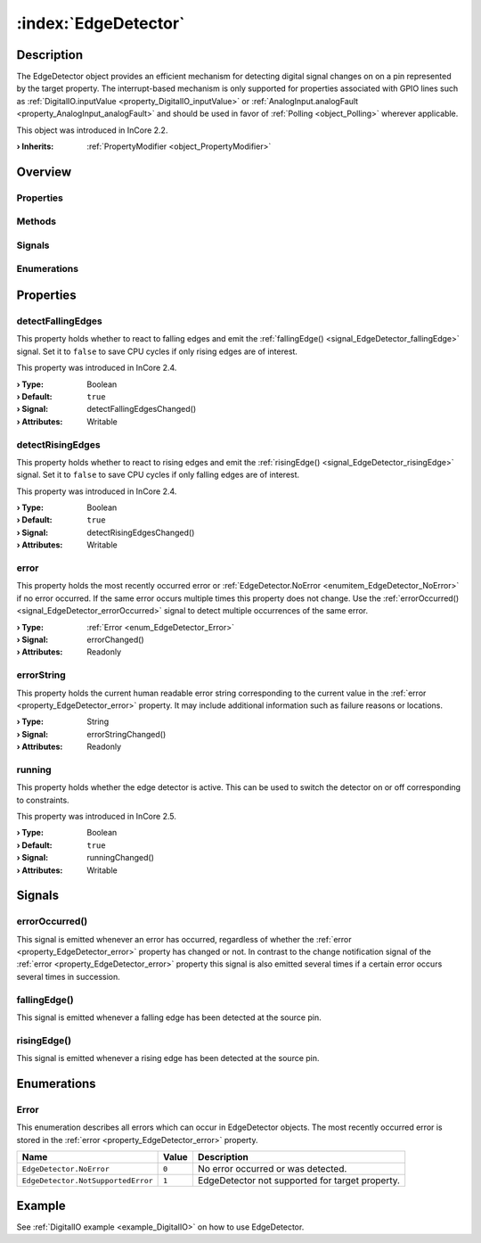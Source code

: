 
.. _object_EdgeDetector:


:index:`EdgeDetector`
---------------------

Description
***********

The EdgeDetector object provides an efficient mechanism for detecting digital signal changes on on a pin represented by the target property. The interrupt-based mechanism is only supported for properties associated with GPIO lines such as :ref:`DigitalIO.inputValue <property_DigitalIO_inputValue>` or :ref:`AnalogInput.analogFault <property_AnalogInput_analogFault>` and should be used in favor of :ref:`Polling <object_Polling>` wherever applicable.

This object was introduced in InCore 2.2.

:**› Inherits**: :ref:`PropertyModifier <object_PropertyModifier>`

Overview
********

Properties
++++++++++

.. hlist::
  :columns: 2

  * :ref:`detectFallingEdges <property_EdgeDetector_detectFallingEdges>`
  * :ref:`detectRisingEdges <property_EdgeDetector_detectRisingEdges>`
  * :ref:`error <property_EdgeDetector_error>`
  * :ref:`errorString <property_EdgeDetector_errorString>`
  * :ref:`running <property_EdgeDetector_running>`
  * :ref:`PropertyModifier.targetValue <property_PropertyModifier_targetValue>`
  * :ref:`Object.objectId <property_Object_objectId>`
  * :ref:`Object.parent <property_Object_parent>`

Methods
+++++++

.. hlist::
  :columns: 1

  * :ref:`Object.deserializeProperties() <method_Object_deserializeProperties>`
  * :ref:`Object.fromJson() <method_Object_fromJson>`
  * :ref:`Object.serializeProperties() <method_Object_serializeProperties>`
  * :ref:`Object.toJson() <method_Object_toJson>`

Signals
+++++++

.. hlist::
  :columns: 1

  * :ref:`errorOccurred() <signal_EdgeDetector_errorOccurred>`
  * :ref:`fallingEdge() <signal_EdgeDetector_fallingEdge>`
  * :ref:`risingEdge() <signal_EdgeDetector_risingEdge>`
  * :ref:`Object.completed() <signal_Object_completed>`

Enumerations
++++++++++++

.. hlist::
  :columns: 1

  * :ref:`Error <enum_EdgeDetector_Error>`



Properties
**********


.. _property_EdgeDetector_detectFallingEdges:

.. _signal_EdgeDetector_detectFallingEdgesChanged:

.. index::
   single: detectFallingEdges

detectFallingEdges
++++++++++++++++++

This property holds whether to react to falling edges and emit the :ref:`fallingEdge() <signal_EdgeDetector_fallingEdge>` signal. Set it to ``false`` to save CPU cycles if only rising edges are of interest.

This property was introduced in InCore 2.4.

:**› Type**: Boolean
:**› Default**: ``true``
:**› Signal**: detectFallingEdgesChanged()
:**› Attributes**: Writable


.. _property_EdgeDetector_detectRisingEdges:

.. _signal_EdgeDetector_detectRisingEdgesChanged:

.. index::
   single: detectRisingEdges

detectRisingEdges
+++++++++++++++++

This property holds whether to react to rising edges and emit the :ref:`risingEdge() <signal_EdgeDetector_risingEdge>` signal. Set it to ``false`` to save CPU cycles if only falling edges are of interest.

This property was introduced in InCore 2.4.

:**› Type**: Boolean
:**› Default**: ``true``
:**› Signal**: detectRisingEdgesChanged()
:**› Attributes**: Writable


.. _property_EdgeDetector_error:

.. _signal_EdgeDetector_errorChanged:

.. index::
   single: error

error
+++++

This property holds the most recently occurred error or :ref:`EdgeDetector.NoError <enumitem_EdgeDetector_NoError>` if no error occurred. If the same error occurs multiple times this property does not change. Use the :ref:`errorOccurred() <signal_EdgeDetector_errorOccurred>` signal to detect multiple occurrences of the same error.

:**› Type**: :ref:`Error <enum_EdgeDetector_Error>`
:**› Signal**: errorChanged()
:**› Attributes**: Readonly


.. _property_EdgeDetector_errorString:

.. _signal_EdgeDetector_errorStringChanged:

.. index::
   single: errorString

errorString
+++++++++++

This property holds the current human readable error string corresponding to the current value in the :ref:`error <property_EdgeDetector_error>` property. It may include additional information such as failure reasons or locations.

:**› Type**: String
:**› Signal**: errorStringChanged()
:**› Attributes**: Readonly


.. _property_EdgeDetector_running:

.. _signal_EdgeDetector_runningChanged:

.. index::
   single: running

running
+++++++

This property holds whether the edge detector is active. This can be used to switch the detector on or off corresponding to constraints.

This property was introduced in InCore 2.5.

:**› Type**: Boolean
:**› Default**: ``true``
:**› Signal**: runningChanged()
:**› Attributes**: Writable

Signals
*******


.. _signal_EdgeDetector_errorOccurred:

.. index::
   single: errorOccurred

errorOccurred()
+++++++++++++++

This signal is emitted whenever an error has occurred, regardless of whether the :ref:`error <property_EdgeDetector_error>` property has changed or not. In contrast to the change notification signal of the :ref:`error <property_EdgeDetector_error>` property this signal is also emitted several times if a certain error occurs several times in succession.



.. _signal_EdgeDetector_fallingEdge:

.. index::
   single: fallingEdge

fallingEdge()
+++++++++++++

This signal is emitted whenever a falling edge has been detected at the source pin.



.. _signal_EdgeDetector_risingEdge:

.. index::
   single: risingEdge

risingEdge()
++++++++++++

This signal is emitted whenever a rising edge has been detected at the source pin.


Enumerations
************


.. _enum_EdgeDetector_Error:

.. index::
   single: Error

Error
+++++

This enumeration describes all errors which can occur in EdgeDetector objects. The most recently occurred error is stored in the :ref:`error <property_EdgeDetector_error>` property.

.. index::
   single: EdgeDetector.NoError
.. index::
   single: EdgeDetector.NotSupportedError
.. list-table::
  :widths: auto
  :header-rows: 1

  * - Name
    - Value
    - Description

      .. _enumitem_EdgeDetector_NoError:
  * - ``EdgeDetector.NoError``
    - ``0``
    - No error occurred or was detected.

      .. _enumitem_EdgeDetector_NotSupportedError:
  * - ``EdgeDetector.NotSupportedError``
    - ``1``
    - EdgeDetector not supported for target property.

Example
*******
See :ref:`DigitalIO example <example_DigitalIO>` on how to use EdgeDetector.
